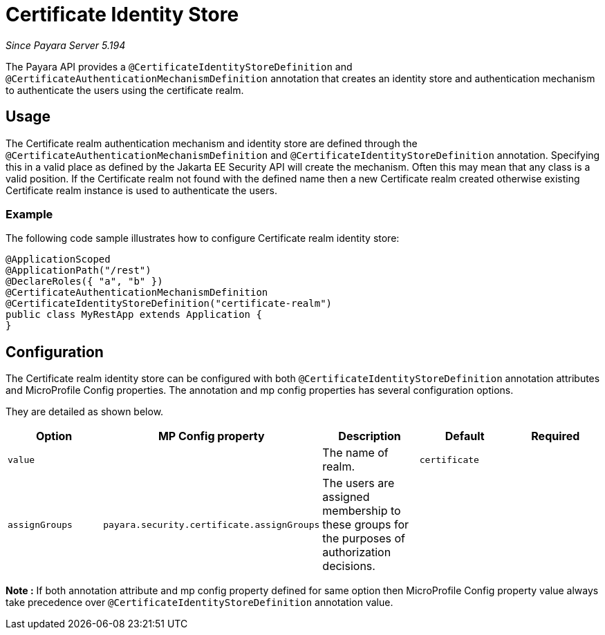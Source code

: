[[certificate-identity-store]]
= Certificate Identity Store

_Since Payara Server 5.194_

The Payara API provides a `@CertificateIdentityStoreDefinition` and `@CertificateAuthenticationMechanismDefinition` annotation that creates an identity store and authentication mechanism to authenticate the users using the certificate realm.

[[usage]]
== Usage

The Certificate realm authentication mechanism and identity store are defined through the `@CertificateAuthenticationMechanismDefinition` and `@CertificateIdentityStoreDefinition` annotation.
Specifying this in a valid place as defined by the Jakarta EE Security API will create the mechanism.
Often this may mean that any class is a valid position.
If the Certificate realm not found with the defined name then a new Certificate realm created otherwise existing Certificate realm instance is used to authenticate the users.

[[usage-example]]
=== Example

The following code sample illustrates how to configure Certificate realm identity store:

[source, java]
----
@ApplicationScoped
@ApplicationPath("/rest")
@DeclareRoles({ "a", "b" })
@CertificateAuthenticationMechanismDefinition
@CertificateIdentityStoreDefinition("certificate-realm")
public class MyRestApp extends Application {
}
----

[[configuration]]
== Configuration

The Certificate realm identity store can be configured with both `@CertificateIdentityStoreDefinition` annotation attributes 
and MicroProfile Config properties. The annotation and mp config properties has several configuration options.

They are detailed as shown below.


|===
| Option | MP Config property | Description | Default | Required

| `value`
|
| The name of realm.
| `certificate`
|

| `assignGroups`
| `payara.security.certificate.assignGroups`
| The users are assigned membership to these groups for the purposes of authorization decisions.
|
|

|===

*Note :* If both annotation attribute and mp config property defined for same option 
then MicroProfile Config property value always take precedence over `@CertificateIdentityStoreDefinition` annotation value.
